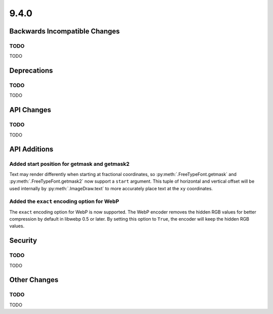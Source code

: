 9.4.0
-----

Backwards Incompatible Changes
==============================

TODO
^^^^

TODO

Deprecations
============

TODO
^^^^

TODO

API Changes
===========

TODO
^^^^

TODO

API Additions
=============

Added start position for getmask and getmask2
^^^^^^^^^^^^^^^^^^^^^^^^^^^^^^^^^^^^^^^^^^^^^

Text may render differently when starting at fractional coordinates, so
:py:meth:`.FreeTypeFont.getmask` and :py:meth:`.FreeTypeFont.getmask2` now
support a ``start`` argument. This tuple of horizontal and vertical offset
will be used internally by :py:meth:`.ImageDraw.text` to more accurately place
text at the ``xy`` coordinates.

Added the ``exact`` encoding option for WebP
^^^^^^^^^^^^^^^^^^^^^^^^^^^^^^^^^^^^^^^^^^^^

The ``exact`` encoding option for WebP is now supported. The WebP encoder
removes the hidden RGB values for better compression by default in libwebp 0.5
or later. By setting this option to ``True``, the encoder will keep the hidden
RGB values.

Security
========

TODO
^^^^

TODO

Other Changes
=============

TODO
^^^^

TODO
